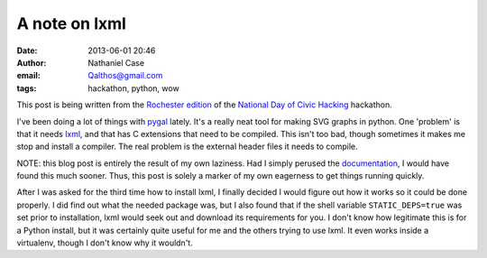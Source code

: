A note on lxml
##############
:date: 2013-06-01 20:46
:author: Nathaniel Case
:email: Qalthos@gmail.com
:tags: hackathon, python, wow

This post is being written from the `Rochester edition`_ of the
`National Day of Civic Hacking`_ hackathon.

I've been doing a lot of things with `pygal`_ lately. It's a really neat tool
for making SVG graphs in python. One 'problem' is that it needs `lxml`_, and
that has C extensions that need to be compiled. This isn't too bad, though
sometimes it makes me stop and install a compiler. The real problem is the
external header files it needs to compile.

NOTE: this blog post is entirely the result of my own laziness. Had I simply
perused the `documentation`_, I would have found this much sooner. Thus, this
post is solely a marker of my own eagerness to get things running quickly.

After I was asked for the third time how to install lxml, I finally decided I
would figure out how it works so it could be done properly. I did find out
what the needed package was, but I also found that if the shell variable
``STATIC_DEPS=true`` was set prior to installation, lxml would seek out and
download its requirements for you. I don't know how legitimate this is for a
Python install, but it was certainly quite useful for me and the others
trying to use lxml. It even works inside a virtualenv, though I don't know why
it wouldn't.

.. _pygal: http://pygal.org
.. _lxml: http://lxml.de
.. _documentation: http://lxml.de/installation.html#installation
.. _Rochester edition: http://hackforchange.org/fossrit-rochester-civic-hackathon
.. _National Day of Civic Hacking: http://hackforchange.org
